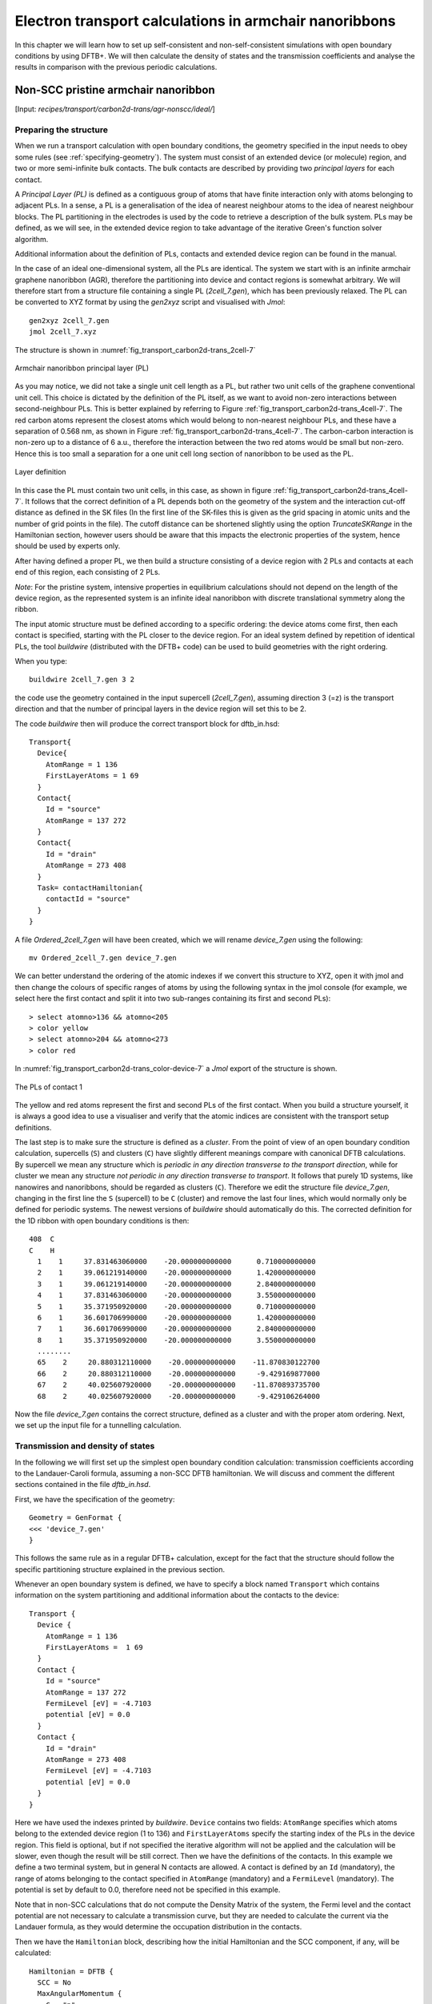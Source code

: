 .. highlight:: none

*******************************************************
Electron transport calculations in armchair nanoribbons
*******************************************************

In this chapter we will learn how to set up self-consistent and
non-self-consistent simulations with open boundary conditions by using DFTB+. We
will then calculate the density of states and the transmission coefficients and
analyse the results in comparison with the previous periodic calculations.


Non-SCC pristine armchair nanoribbon
====================================

[Input: `recipes/transport/carbon2d-trans/agr-nonscc/ideal/`]


Preparing the structure
------------------------

When we run a transport calculation with open boundary conditions, the geometry
specified in the input needs to obey some rules (see
:ref:`specifying-geometry`). The system must consist of an extended device (or
molecule) region, and two or more semi-infinite bulk contacts. The bulk contacts
are described by providing two *principal layers* for each contact.

A *Principal Layer (PL)* is defined as a contiguous group of atoms that have
finite interaction only with atoms belonging to adjacent PLs. In a sense, a PL
is a generalisation of the idea of nearest neighbour atoms to the idea of
nearest neighbour blocks. The PL partitioning in the electrodes is used by the
code to retrieve a description of the bulk system. PLs may be defined, as we
will see, in the extended device region to take advantage of the iterative
Green's function solver algorithm.

Additional information about the definition of PLs, contacts and extended device
region can be found in the manual.

In the case of an ideal one-dimensional system, all the PLs are identical. The
system we start with is an infinite armchair graphene nanoribbon (AGR),
therefore the partitioning into device and contact regions is somewhat
arbitrary. We will therefore start from a structure file containing a single PL
(`2cell_7.gen`), which has been previously relaxed. The PL can be converted to
XYZ format by using the `gen2xyz` script and visualised with `Jmol`::

  gen2xyz 2cell_7.gen
  jmol 2cell_7.xyz

The structure is shown in :numref:`fig_transport_carbon2d-trans_2cell-7`

.. _fig_transport_carbon2d-trans_2cell-7:
.. figure:: ../_figures/transport/carbon2d-trans/2cell-7.png
   :width: 60%
   :align: center
   :alt: Armchair nanoribbon PL

   Armchair nanoribbon principal layer (PL)

As you may notice, we did not take a single unit cell length as a PL, but rather
two unit cells of the graphene conventional unit cell. This choice is dictated
by the definition of the PL itself, as we want to avoid non-zero interactions
between second-neighbour PLs. This is better explained by referring to Figure
:ref:`fig_transport_carbon2d-trans_4cell-7`. The red carbon atoms represent the
closest atoms which would belong to non-nearest neighbour PLs, and these have a
separation of 0.568 nm, as shown in Figure
:ref:`fig_transport_carbon2d-trans_4cell-7`. The carbon-carbon interaction is
non-zero up to a distance of 6 a.u., therefore the interaction between the two
red atoms would be small but non-zero. Hence this is too small a separation for
a one unit cell long section of nanoribbon to be used as the PL.

.. _fig_transport_carbon2d-trans_4cell-7:
.. figure:: ../_figures/transport/carbon2d-trans/4cell-7.png
   :width: 80%
   :align: center
   :alt: Layer definition

   Layer definition

In this case the PL must contain two unit cells, in this case, as shown in
figure :ref:`fig_transport_carbon2d-trans_4cell-7`. It follows that the correct
definition of a PL depends both on the geometry of the system and the
interaction cut-off distance as defined in the SK files (In the first line of
the SK-files this is given as the grid spacing in atomic units and the number of
grid points in the file).  The cutoff distance can be shortened slightly using
the option `TruncateSKRange` in the Hamiltonian section, however users should be
aware that this impacts the electronic properties of the system, hence should be
used by experts only.

After having defined a proper PL, we then build a structure consisting of a
device region with 2 PLs and contacts at each end of this region, each
consisting of 2 PLs.

*Note*: For the pristine system, intensive properties in equilibrium
calculations should not depend on the length of the device region, as the
represented system is an infinite ideal nanoribbon with discrete translational
symmetry along the ribbon.

The input atomic structure must be defined according to a specific ordering: the
device atoms come first, then each contact is specified, starting with the PL
closer to the device region. For an ideal system defined by repetition of
identical PLs, the tool `buildwire` (distributed with the DFTB+ code) can be
used to build geometries with the right ordering.

When you type::

  buildwire 2cell_7.gen 3 2

the code use the geometry contained in the input supercell (`2cell_7.gen`),
assuming direction 3 (=z) is the transport direction and that the number of
principal layers in the device region will set this to be 2.

The code `buildwire` then will produce the correct transport block for
dftb_in.hsd::

  Transport{
    Device{
      AtomRange = 1 136
      FirstLayerAtoms = 1 69
    }
    Contact{
      Id = "source"
      AtomRange = 137 272
    }
    Contact{
      Id = "drain"
      AtomRange = 273 408
    }
    Task= contactHamiltonian{
      contactId = "source"
    }
  }

A file `Ordered_2cell_7.gen` will have been created, which we will rename 
`device_7.gen` using the following::

  mv Ordered_2cell_7.gen device_7.gen

We can better understand the ordering of the atomic indexes if we convert this
structure to XYZ, open it with jmol and then change the colours of specific
ranges of atoms by using the following syntax in the jmol console (for example,
we select here the first contact and split it into two sub-ranges containing its
first and second PLs)::

  > select atomno>136 && atomno<205
  > color yellow
  > select atomno>204 && atomno<273
  > color red

In :numref:`fig_transport_carbon2d-trans_color-device-7` a `Jmol` export of
the structure is shown.

.. _fig_transport_carbon2d-trans_color-device-7:
.. figure:: ../_figures/transport/carbon2d-trans/color-device-7.png
   :width: 80%
   :align: center
   :alt: PLs in contact 1

   The PLs of contact 1

The yellow and red atoms represent the first and second PLs of the first
contact. When you build a structure yourself, it is always a good idea to use a
visualiser and verify that the atomic indices are consistent with the transport
setup definitions.

The last step is to make sure the structure is defined as a *cluster*.  From the
point of view of an open boundary condition calculation, supercells (``S``) and
clusters (``C``) have slightly different meanings compare with canonical DFTB
calculations. By supercell we mean any structure which is *periodic in any
direction transverse to the transport direction*, while for cluster we mean any
structure *not periodic in any direction transverse to transport*. It follows
that purely 1D systems, like nanowires and nanoribbons, should be regarded as
clusters (``C``). Therefore we edit the structure file `device_7.gen`, changing
in the first line the ``S`` (supercell) to be ``C`` (cluster) and remove the
last four lines, which would normally only be defined for periodic systems. The
newest versions of `buildwire` should automatically do this. The corrected
definition for the 1D ribbon with open boundary conditions is then::

  408  C
  C    H
    1    1     37.831463060000    -20.000000000000      0.710000000000
    2    1     39.061219140000    -20.000000000000      1.420000000000
    3    1     39.061219140000    -20.000000000000      2.840000000000
    4    1     37.831463060000    -20.000000000000      3.550000000000
    5    1     35.371950920000    -20.000000000000      0.710000000000
    6    1     36.601706990000    -20.000000000000      1.420000000000
    7    1     36.601706990000    -20.000000000000      2.840000000000
    8    1     35.371950920000    -20.000000000000      3.550000000000
    ........
    65    2     20.880312110000    -20.000000000000    -11.870830122700
    66    2     20.880312110000    -20.000000000000     -9.429169877000
    67    2     40.025607920000    -20.000000000000    -11.870893735700
    68    2     40.025607920000    -20.000000000000     -9.429106264000


Now the file `device_7.gen` contains the correct structure, defined as a cluster
and with the proper atom ordering. Next, we set up the input file for a
tunnelling calculation.


Transmission and density of states
----------------------------------

In the following we will first set up the simplest open boundary condition
calculation: transmission coefficients according to the Landauer-Caroli formula,
assuming a non-SCC DFTB hamiltonian. We will discuss and comment the different
sections contained in the file `dftb_in.hsd`.

First, we have the specification of the geometry::

  Geometry = GenFormat {
  <<< 'device_7.gen'
  }

This follows the same rule as in a regular DFTB+ calculation, except for the
fact that the structure should follow the specific partitioning structure
explained in the previous section.

Whenever an open boundary system is defined, we have to specify a block named
``Transport`` which contains information on the system partitioning and
additional information about the contacts to the device::

  Transport {
    Device {
      AtomRange = 1 136
      FirstLayerAtoms =  1 69
    }
    Contact {
      Id = "source"
      AtomRange = 137 272
      FermiLevel [eV] = -4.7103
      potential [eV] = 0.0
    }
    Contact {
      Id = "drain"
      AtomRange = 273 408
      FermiLevel [eV] = -4.7103
      potential [eV] = 0.0
    }
  }

Here we have used the indexes printed by `buildwire`. ``Device`` contains two
fields: ``AtomRange`` specifies which atoms belong to the extended device region
(1 to 136) and ``FirstLayerAtoms`` specify the starting index of the PLs in the
device region. This field is optional, but if not specified the iterative
algorithm will not be applied and the calculation will be slower, even though
the result will be still correct.  Then we have the definitions of the
contacts. In this example we define a two terminal system, but in general N
contacts are allowed. A contact is defined by an ``Id`` (mandatory), the range
of atoms belonging to the contact specified in ``AtomRange`` (mandatory) and a
``FermiLevel`` (mandatory). The potential is set by default to 0.0, therefore
need not be specified in this example.

Note that in non-SCC calculations that do not compute the Density Matrix of the
system, the Fermi level and the contact potential are not necessary to calculate
a transmission curve, but they are needed to calculate the current via the
Landauer formula, as they would determine the occupation distribution in the
contacts.

Then we have the ``Hamiltonian`` block, describing how the initial
Hamiltonian and the SCC component, if any, will be calculated::

  Hamiltonian = DFTB {
    SCC = No
    MaxAngularMomentum {
      C = "p"
      H = "s"
    }
    SlaterKosterFiles = Type2FileNames {
      Prefix = "../../slako/"
      Separator = "-"
      Suffix = ".skf"
    }
    Solver = TransportOnly{}
  }

In this example we will calculate the transmission according to the Caroli
(referred by some authors as the Fisher Lee) formula in a non-SCC approximation,
i.e. the Hamiltonian is directly assembled from the Slater-Koster files and used
"as is" to build the contact self energies and the extended device Green
function.  The use of an eigensolver is not meaningful in an open boundary
setup, as the system is instead solved by the Green function
technique. Therefore we just use a keyword ``TransportOnly`` to indicate that we
do not want to solve an eigenvalue problem. The other fields are filled up in
the same way as for a regular DFTB calculation.

Usually in DFTB+ an eigensolver is regarded as a calculator which can provide
the charge density in the SCC cycle, therefore we will instead define a Green's
function based solver later, but only for SCC calculations.

Note that as C-H bonds are present in the system, charge transfer should occur,
hence the result will not be accurate at the non-SCC level. It is not *a-priori*
trivial to predict whether this affects qualitatively or quantitatively the
transmission. We will therefore later compare these results with an SCC
calculation - at the moment we will stay at the level of a non-SCC calculation,
because it is faster to execute and also allows us to use the simplest input
file possible.

Finally, the implementation of the Landauer-Caroli formula is regarded as a
post-processing operation and specified by the block ``TunnelingAndDos`` inside
``Analysis``::

  Analysis {
    TunnelingAndDos {
      Verbosity = 101
      EnergyRange [eV] = -6.5  -3.0
      EnergyStep [eV] = 0.01
      Region {
        Atoms = 1:136
      }
    }
  }

``TunnelingAndDos`` allows for the calculation of Transmission coefficient,
Local Density of States (LDOS) and current. A transmission is always calculated
using the energy interval and energy step specified here. The LDOS is only
calculated when sub-blocks ``Region`` are defined. ``Region`` can be used to
select some specific subsets of atoms or orbitals, according to the syntax
explained in the manual. In this example, we are specifying the whole extended
device region (atoms 1 to 136). Note that the energy range of interest is not
known *a-priori*. Either you have a reference band structure calculation so
therefore know where the first sub-bands are (the correct way to do this), or
you can run a quick calculation with a large energy step and on the basis of the
transmission curve then refine the range of interest.

We can then start the calculation::

  dftb+ dftb_in.hsd | tee output.log

Parallelism in transport calculations
-------------------------------------

Please have have a look at the section :ref:`Parallel-dftb` for a general
discussion.  In transport calculations we can take advantage of parallelisation
over the energy points by running the (mpi enabled) code with `mpirun`::

  mpirun -n 4 dftb+ dftb_in.hsd | tee output.log

where ``4`` should be substituted by the number of available nodes.  Note that
non-equilibrium Green's function (NEGF) calculations are parallelised over
energy points, therefore a number of nodes larger than the energy grid will not
improve performances and secondly that the memory consumption is proportional to
the number of nodes used - this may be critical in shared memory systems with a
small amount of memory per node.  SMP parallelism is also used via OpenMP
multi-threading, this is exploited at low level linear algebra numerics such as
Matrix-Matrix multiplications and Matrix inversions, especially when linking to
libraries such as the Intel MKL.  Multi-threading is not enabled by default in
DFTB+ since this can easily collide with the parallel SCALAPACK diagonaliser.
In order to enable OMP calculations you should explicitly look for ``Parallel``
block::

  Parallel{
    UseOmpThreads = Yes  
  }

Some experimentation can be done in order to find the optimal combination of MPI
and OpenMP.  Clearly the two schemes should not overlap on the same CPU(s). For
instance in the early days Xeon Quad Cores CPUs the best performances could be
obtained by running OpenMP with maximum of 4 threads (``OMP_NUM_THREADS=4``) and
MPI across as many separate nodes or sockets as available.  As the number of
cores on each socket has increased to 8, 10 or more, the most efficient balance
has to be determined by testing. Typically openMP does not scale quite linearly
but tend to saturate at about 4 threads for typical transport
calculations. Therefore it seems optimal to divide the total number of available
cores modulo 4 threads to get the number of MPI processes.  So, for instance
with 64 cores spread on 4 units with 2 sockets of 8 cores each, it should be
fine to set OMP_NUM_THREADS=4 and 16 MPI processes.


Plotting Transmission and DOS
-----------------------------

When the calculation has finished, the transmission and density of states are
saved to separate `transmission.dat` and `localDOS.dat` files. These additional
files both contain the energy points in the first column and the desired
quantities as additional columns.

We can plot the transmission by using the `plotxy` script::

  plotxy --xlabel 'Energy [eV]' --ylabel 'Transmission' -L transmission.dat

The plot is shown in :numref:`fig_transport_carbon2d-trans_nonscc-tunn`:

.. _fig_transport_carbon2d-trans_nonscc-tunn:
.. figure:: ../_figures/transport/carbon2d-trans/nonscc-tunn.png
   :width: 80%
   :align: center
   :alt: Non-SCC transmission in pristine AGR

   Non-SCC transmission through a pristine AGR

The ribbon is semiconducting, therefore we can see a zero transmission at
energies corresponding to the band gap. As the system is ideal, outside of the
band gap we can observe the characteristic conductance steps where the value of
the transmission is 1.0 for every band which crosses a given energy. This is a
normal signature of ideal 1D systems with translational invariance.

Similarly, we can visualise the density of states by typing (the x and y axis
limits are chosen to focus on the first few sub-bands)::

  plotxy --xlabel 'Energy [eV]' --ylabel 'DOS [arbitrary units]' -L \
  --xlimits -6.5 -3 --ylimit 0 1400 localDOS.dat

The result is shown in :numref:`fig_transport_carbon2d-trans_nonscc-dos`:

.. _fig_transport_carbon2d-trans_nonscc-dos:
.. figure:: ../_figures/transport/carbon2d-trans/nonscc-dos.png
   :width: 80%
   :align: center
   :alt: Non-SCC density of states in pristine AGR

   Non-SCC density of states for a pristine AGR

You can plot the transmission or the density of states on a semi-logarithmic
scale::

  plotxy --xlabel 'Energy [eV]' --ylabel 'Transmission' -L \
  --xlimits -6.5 -3 --logscale y localDOS.dat

If you do so, you will obtain the plot shown in Figure
:ref:`fig_transport_carbon2d-trans_nonscc-dos-semilog`.

.. _fig_transport_carbon2d-trans_nonscc-dos-semilog:
.. figure:: ../_figures/transport/carbon2d-trans/nonscc-dos-semilog.png
   :width: 80%
   :align: center
   :alt: Non-SCC density of states in logarithmic scale

   Non-SCC density of states on logarithmic scale

The density of states inside the band-gap is not zero, but decreases by several
orders of magnitude. This is a natural consequence of the quasi-particle nature
of the Green's function formalism: every state in the system has a finite
broadening in energy.


Non-SCC armchair nanoribbon with vacancy (A)
============================================

[Input: `recipes/transport/carbon2d-trans/agr-nonscc/vacancy1/`]


Transmission and Density of States
----------------------------------

Now that we have a calculation of the reference pristine system, we will
introduce a scattering centre by producing a vacancy in the system. In order to
do so, we directly modify the structure file `device_7.gen` and the input file
`dftb_in.hsd`. We remove atom number 48 from the structure file. Note that DFTB+
ignores the indexes in the first column of the .gen file, therefore we do not
need to adjust them. We have, however, to remember to change the total number of
atoms in the first line from 408 to 407::

  407  C
  C    H
  1    1     37.831463060000    -20.000000000000      0.710000000000
  2    1     39.061219140000    -20.000000000000      1.420000000000
  3    1     39.061219140000    -20.000000000000      2.840000000000
  .....
  46    1     32.912438770000    -20.000000000000      7.810000000000
  47    1     30.452926620000    -20.000000000000      4.970000000000
  49    1     31.682682700000    -20.000000000000      7.100000000000
  50    1     30.452926620000    -20.000000000000      7.810000000000
  ...

The resulting structure should look like this:

.. figure:: ../_figures/transport/carbon2d-trans/device-7-vac.png
   :width: 80%
   :align: center
   :alt: Geometry with vacancy on sublattice A

   Geometry with vacancy on sublattice A

We then also adjust the dftb_in.hsd file accordingly. As we have removed an
atom, all the indexes in the transport block need to be adjusted properly. Note
that we removed an atom in the first PL of the extended device, therefore we
also need to adjust the values of FirstLayerAtoms. The ``Transport`` block now
reads::

  Transport {
      Device {
        AtomRange = 1 135
        FirstLayerAtoms =  1 68
      }
      Contact {
        Id = "source"
        AtomRange = 136 271
        FermiLevel [eV] = -4.7103
        potential [eV] = 0.0
      }
      Contact {
        Id = "drain"
        AtomRange = 272 407
        FermiLevel [eV] = -4.7103
        potential [eV] = 0.0
      }
  }

Compared to the pristine system, we have modified ``AtomRange`` in all the
blocks and the values of ``FirstLayerAtoms``.

After running the calculation, we can compare the transmission curve for this
structure with a single vacancy and the pristine ribbon by using plotxy::

  plotxy --xlabel 'Energy [eV]' --ylabel 'Transmission' -L --xlimits -6.5 -3 \
  transmission.dat ../ideal/transmission.dat

.. _fig_transport_carbon2d-trans_nonscc-vac-tunn:
.. figure:: ../_figures/transport/carbon2d-trans/nonscc-vac-tunn.png
   :width: 80%
   :align: center
   :alt: Non-SCC Transmission in pristine (green) and single vacancy (blue)
         ribbon

   Non-SCC Transmission in pristine (green) and single vacancy (blue) ribbons

Clearly, the presence of a vacancy introduces some finite scattering which
reduce the transmission with respect to the ideal ribbon.  In particular, the
effect is quite small in the first conductance band while it is more visible in
the first valence band and in higher bands.  The reflection amplitude is
increased near the band edges. This is expected in 1D systems, as near the band
edges the density of states diverges (Van Hove singularities), hence the group
velocity is lower, and it is known from semi-classical transport theory that the
scattering probability is, when short range disorder is present, inversely
proportional to the group velocity. The absence of resonant features in the
transmission may point to the fact that the vacancy does not induce additional
states in the conduction or valence bands. This can be verified by visualising
the density of states, as in Figure
:ref:`fig_transport_carbon2d-trans_nonscc-vac-dos`.

.. _fig_transport_carbon2d-trans_nonscc-vac-dos:
.. figure:: ../_figures/transport/carbon2d-trans/nonscc-vac-dos.png
   :width: 80%
   :align: center
   :alt: Non-SCC DOS for single vacancy in sublattice A (linear scale)

   Non-SCC DOS for single vacancy in sublattice A (linear scale)

The same density of states can be visualised on logarithmic scale as well, as in
:numref:`fig_transport_carbon2d-trans_nonscc-vac-semilog-dos`.

.. _fig_transport_carbon2d-trans_nonscc-vac-semilog-dos:
.. figure:: ../_figures/transport/carbon2d-trans/nonscc-vac-semilog-dos.png
   :width: 80%
   :align: center
   :alt: non-SCC DOS for single vacancy on sublattice A (semilog scale)

   Non-SCC DOS for single vacancy on sublattice A (semilog scale)

The vacancy is adding some close energy levels in the gap, as verified already
using a conventional DFTB+ calculation (:ref:`defect-electronic-states`). The
Van Hove singularities are partially suppressed as the system no longer
possesses translational symmetry along the transport direction. Even in a simple
non-SCC approximation, the qualitative picture is consistent with the previous
SCC periodic calculation. We will now consider a vacancy sitting on the other
sublattice (B) and try to understand whether the relative position of the
vacancy is relevant or not by calculating once more the non-SCC transmission and
density of states.


Non-SCC armchair nanoribbon with vacancy (B)
============================================

[Input: `recipes/transport/carbon2d-trans/agr-nonscc/vacancy2/`]


Transmission and Density of States
-----------------------------------

We will now consider a vacancy sitting on the other sublattice (B), i.e. we can
take the structure file we used for the ideal ribbon and instead delete the atom
number 47. The structure file is::

  407  C
  C    H
  1    1     37.831463060000    -20.000000000000      0.710000000000
  2    1     39.061219140000    -20.000000000000      1.420000000000
  3    1     39.061219140000    -20.000000000000      2.840000000000
  .....
  46    1     32.912438770000    -20.000000000000      7.810000000000
  48    1     31.682682700000    -20.000000000000      5.680000000000
  49    1     31.682682700000    -20.000000000000      7.100000000000
  50    1     30.452926620000    -20.000000000000      7.810000000000
  .....

The `jmol` rendering of the geometry:

.. figure:: ../_figures/transport/carbon2d-trans/device-7-vac2.png
   :width: 80%
   :align: center
   :alt: Geometry with vacancy on sublattice B

   Geometry with vacancy on sublattice B

Also in this case we remove an atom from the first PL of the extended device
region, therefore the rest of the `dftb_in.hsd` input file is identical to the
one we used for the vacancy on sublattice A. We can therefore just copy it and
run the DFTB calculation. The transmission is shown in Figure
:ref:`fig_transport_carbon2d-trans_nonscc-vac2-tunn` (transmission for vacancy
on sublattice B in blue, transmission for vacancy on sublattice A in green and
pristine system in green):

.. _fig_transport_carbon2d-trans_nonscc-vac2-tunn:
.. figure:: ../_figures/transport/carbon2d-trans/nonscc-vac2-tunn.png
   :width: 80%
   :align: center
   :alt: Non-SCC Transmission for vacancy B (blue), pristine (green) and vacancy
         A (green)

   Non-SCC Transmission for vacancy B (blue), pristine (green) and vacancy A
   (green)

We can see a very strong suppression of transmission in the first sub-bands,
especially in the first valence band. Again, the absence of resonances may be
due by gap states. In fact, we can verify it by plotting the density of states,
as shown in :numref:`fig_transport_carbon2d-trans_nonscc-vac2-dos`.

.. _fig_transport_carbon2d-trans_nonscc-vac2-dos:
.. figure:: ../_figures/transport/carbon2d-trans/nonscc-vac2-dos.png
   :width: 80%
   :align: center
   :alt: Non-SCC DOS for vacancy in sublattice B

   Non-SCC DOS for vacancy in sublattice B

We can clearly see that the vacancy induces some nearly degenerate gap states,
and that the density of states at higher energies is largely unaffected. It is
known that the relative position of a scattering centre in a graphene nanoribbon
with respect to different sub-lattices strongly affects its transport
properties, as is shown in these non-SCC calculation. Qualitatively, the picture
is also consistent with periodic DFTB+ calculations, with the difference that we
directly obtain information on the effect on transport properties via
transmission function. This also ensures that we do not have to worry about
choosing the right supercell or k-point sampling as the open boundary conditions
represent exactly the infinite system with a single scattering centre. As
already pointed out earlier, there is no warranty that a non-SCC calculation
will give the proper result in a system if relevant charge transfer is
occurring, and in general it will not. Therefore in the next section we will
repeat the same calculation by solving the SCC problem.


SCC Pristine armchair nanoribbon
================================

A DFTB Hamiltonian is in general given by two terms:

.. math::
    H^{SCC} = H^{0} + H^{\text{shift}}

Where the component :math:`H^{\text{shift}}` is the self-consistent (SCC)
correction. The SCC correction is in general needed whenever there is a finite
charge transfer between atoms, i.e. whenever there are bonds between atoms with
different chemical species or with different coordination numbers. In our case,
we can expect a finite charge transfer between the C and H atoms at the edges,
and an SCC component may be relevant due to this charge transfer. While in the
previous sections, we have only considered the non-SCC component :math:`H^{0}`,
in the next sections we will compute the same calculation by including the
correction given by the shifts :math:`H^{\text{shift}}`.

Note that the equilibrium SCC problem can be tackled in two ways: we could apply
the Landauer-Caroli to an SCC Hamiltonian taken, for example, from a periodic
calculation (i.e. uploading the SCC component), or we can solve the problem as a
full NEGF setup with 0 bias. The code flow is currently such that this second
procedure has to be used (however, the first technique will be available in
future release). Therefore we will need to learn to set up the input related to
two other components of the NEGF machinery: the real space Poisson solver and
the Green's function solution of the density matrix.

In this way we will introduce a first complete input file. It is important, from
a didactic point of view, to be clear that as long as the applied bias is zero
and we are interested in equilibrium properties, the two approaches are
equivalent and the results are only valid in the limit of linear response.


Contact calculation
-------------------

[Input: `recipes/transport/carbon2d-trans/agr-scc/contacts/`]

In order to run an SCC transport calculation, the code needs some additional
knowledge about the contact PLs. In particular, the SCC shifts and Mulliken
charges have to be saved somewhere to enable consistency between the calculation
of the self-energy and the calculation of the Poisson potential. To this end, we
have to introduce an additional step in the procedure: the contact calculation.

The contact calculation is simply a periodic calculation for the contact PL. As
such, not all the field defined in the transport are meaningful and the input
file will of course look different. The ``Geometry`` block is identical::

  Geometry = GenFormat {
  <<< 'device_7.gen'
  }

While the ``Transport`` block needs to be modified as follows::

  Transport {
      Device {
        AtomRange = 1 136
      }
      Contact {
        Id = "source"
        AtomRange = 137 272
      }
      Contact {
        Id = "drain"
        AtomRange = 273 408
      }
    Task = ContactHamiltonian {
       ContactId = "source"
    }
  }

We first notice the addition of an option ``Task =ContactHamiltonian {...}``,
which was previously absent. This block specifies that we intend to calculate
the bulk contact SCC properties, and the field ``ContactId`` specifies which
contact we want to calculate. The field ``FirstLayerAtoms`` in the ``Device``
block is absent (it does not make sense in a contact calculation) and so are the
fields ``FermiLevel`` and ``Potential`` in the two ``Contact`` sections, as they
are not meaningful during this step. In general, the philosophy of a DFTB+ input
file is that if input fields that would be useless or contradictory are present,
the code will halt with an error message.

The Hamiltonian block shows some differences, too::

  Hamiltonian = DFTB {
    SCC = Yes
    SCCTolerance = 1e-6
    EwaldParameter = 0.1
    MaxAngularMomentum {
      C = "p"
      H = "s"
    }

    SlaterKosterFiles = Type2FileNames {
      Prefix = "../../slako/"
      Separator = "-"
      Suffix = ".skf"
    }

    KPointsAndWeights = SupercellFolding {
      25 0 0
      0 1 0
      0 0 1
      0.0 0.0 0.0
    }
  }

The flags ``SCC = Yes`` and ``SCCTolerance = 1e-6`` enable the SCC calculation.
A tight tolerance in the contact calculation, and in general in transport
calculations, helps to avoid artificial mismatches at device/contact boundaries.
The other parameters are the usual ones, except for the ``KPointsAndWeights``,
which deserves special attention.

The bulk contact is of course a periodic structure, hence we need to specify a
proper k-point sampling, as we would do in a regular periodic DFTB
calculation. However, you should be careful about the way the lattice vector is
internally defined. When the input system is a **cluster** (C), i.e. *it has no
periodicity in directions transverse to the transport direction(s)*, the lattice
vector of the contact is internally reconstructed and assigned to be the
**first** lattice vector, *regardless the spatial orientation of the
structure*. This means that the ``KPointsAndWeights`` for a cluster system are
always defined as above: a finite number of k-points along the first reciprocal
vector (according to a 1D Monkhorst-Pack scheme) and sampling with values of 0
along the other two directions. The reason for this choice is that we do not
want to assign a specific direction to the structures, i.e. at this level we do
not assume in any way that the structure must be oriented along x,y or z
direction.

Note also that as the contact information is used in the transport calculation,
it is a good idea to use a dense k point sampling and a low SCC tolerance, in
order to get a very well converged solution. The contact calculation will be
usually much faster than the transport calculation, so this does not usually
present a problem.

On the other hand, this rule regarding k-points does not apply to periodic
transport calculations, as the periodicity along the transverse directions must
also be preserved (refer to the following section for a periodic system
example). We can run the calculation by typing::

  dftb+ dftb_in.hsd | tee output.log

After running the calculation, we notice that a file `shiftcont_source.dat` is
generated. This file contains the information useful for the transport
calculation (shifts and charges of a bulk contact). It is suggested you also
keep a copy of the `detailed.out` for later reference. We can obtain the value
of the Fermi energy, which we will later need, from `detailed.out` as -4.7103 eV
(this is also stored in the "shiftcont_*.dat" files).

We can now run the same calculation for the drain contact by just modifying the
``Task`` block::

  Task = ContactHamiltonian {
       ContactId = "drain"
    }

The contact are identical, therefore we expect the same results, also with the
same Fermi energy. We now have a file `shiftcont_drain.out`, which is equivalent
to `shiftcont_drain.dat` apart from small numerical error. In fact, we could
have simply copied the previous contact results into this file.

Now that the contact calculation is available, we can set up the transport
calculation.


Transmission and Density of States
----------------------------------

[Input: `recipes/transport/carbon2d-trans/agr-scc/ideal/`]

In order to calculate the transmission for the SCC system, we have to copy the
files `shiftcont_drain.dat` and `shiftcont_source.dat` into the current
directory::

  cp ../contacts/shiftcont* .

Then we have to specify some additional blocks with respect to a non-SCC
transport calculation. We first look at the ``Transport`` block itself::

  Transport {
    Device {
      AtomRange = 1 136
      FirstLayerAtoms =  1 69
    }
    Contact {
      Id = "source"
      AtomRange = 137 272
      FermiLevel [eV] = -4.45
      potential [eV] = 0.0
    }
    Contact {
      Id = "drain"
      AtomRange = 273 408
      FermiLevel [eV] = -4.45
      potential [eV] = 0.0
    }
    Task = UploadContacts {
    }
  }


The atom indices are of course the same, as the geometry of the system is not
changed. This time though, we explicitly specified a ``Task`` block named
``UploadContacts``, which declares that we are now running a full transport
calculation. ``Task = UploadContacts {}`` is the default and does not take any
additional parameters, therefore you can safely omit it.

Now that we are solving the full SCC scheme, we will allow for charge transfer
between the open leads and the extended device region, therefore it is important
to set a well-defined Fermi energy. While this does not make any difference in a
non-SCC transmission calculation, it is crucial for the SCC calculation. A wrong
or unphysical Fermi energy will lead to incorrect charge accumulation or
depletion of the system.

To this end, you will have to pay some attention to the definition of the Fermi
energy. As we are calculating a semiconductor system, the Fermi level should be
in the energy gap. By calculating a band structure or by inspection of the
eigenvalues in the file `detailed.out` you can verify that the value -4.7103 is
on the edge of the valence band. This can be explained as numerically the Fermi
level is defined by filling the single particle states till the reference
density is reached. Its position inside the gap of a semiconductor is in some
senses arbitrary within that range (a common convention which DFTB+ uses is to
set it at the middle of the gap). Therefore, while in metallic system we may
ensure consistency and use a well converged Fermi level at some specific
temperature during all our transport calculation, in the case of a semiconductor
system we can manually set the Fermi level in the middle of the energy gap (for
this system, roughly at -4.45 eV) and freely vary the temperature as long as the
gap is larger than several times the value of kT.

We will see in the following that there are some ways to verify that the Fermi
level is defined consistently, as this is often source of confusion. Note also
that, differently from other codes, DFTB+ allows for different Fermi levels in
different contacts, which can be useful when heterogeneous contacts are defined
(for example, in a PN junction). In that case a built-in potential is internally
added to ensure no current flow at equilibrium.

In the ``Hamiltonian`` block now an SCC calculation has to be specified::

  Hamiltonian = DFTB {
    SCC = Yes
    SCCTolerance = 1e-6
    ReadInitialCharges = No
    ...

Poisson Solver
--------------

Differently from the non-SCC calculation, we now need to specify a way to solve
the Hartree potential and the charge density self-consistently. In a NEGF
calculation, we use a real-space Poisson solver to calculate the potential, and
a Green function integration method to calculate the density matrix::

  ...
  Electrostatics = Poisson {
    PoissonBox [Angstrom] = 40.0 30.0 30.0
    MinimalGrid [Angstrom] = 0.5 0.5 0.5
    SavePotential = Yes
  }

The Poisson section contains the definition of the real space grid
parameters. Note that differently from a normal DFTB+ calculation, simulating
regions of vacuum is not for free, as the simulation domain must be spanned by
the real space grid. The grid is always oriented along the orthogonal cartesian
coordinate system. ``PoissonBox`` specifies the lateral length of the grid. The
length along the transport direction is ignored as it is automatically
determined by the code (in this case, z=30.0). The length along the transverse
direction are relevant and *should be carefully set*. In order not to force
unphysical boundary conditions, you may extend the grid at least 1 nm away. If a
strong charge transfer is present, you may go for a larger box, according to
your available computational resources. A poorly defined grid can lead to no
convergence at all, to a very strange (and slow) convergence path or to
unphysical results. ``MinimalGrid`` specifies the minimum step size for the
multigrid algorithm. Values between 0.2 and 0.5 are usually good, where a lower
value stands for higher precision. ``SavePotential = Yes`` will return a file
containing the potential and charge density profile, for later reference. These
files can be quite large, therefore the default is ``No``.

Density Matrix Calculations - GreensFunction solver
---------------------------------------------------

The solver is now specified as ``GreensFunction``. With this definition, we
instruct the code not to solve an eigenvalue problem but rather to calculate the
density matrix by integration of the Keldysh Green function::

  Solver = GreensFunction{}

This block provides the SCC charge density with or without applied bias. The options define the
integration path. Usually the default options are good enough in most cases and
advanced users may refer to the manual or other examples in this book.

The ``Mixer`` options is present in DFTB+ calculations as well.::
  
   Mixer = Broyden {
     MixingParameter = 0.02
   }

Convergence is known to be critical in NEGF schemes. In that case, a low ``MixingParameter``
value will help to avoid strong oscillation in the SCC iterations.

The last block is ``Analysis``::

  Analysis {
    TunnelingAndDos {
      Verbosity = 101
      EnergyRange [eV] = -6.0  -3.0
      EnergyStep [eV] = 0.01
    }
  }

This block is identical to the non-SCC calculation as the same task is
performed: calculation of Transmission, current and DOS by using the
Landauer-Caroli formula. The Transmission will be of course be different due to
the fact that the ground state charge density is now solution of the SCC
Hamiltonian and we have slightly changed the energy range as the SCC component
introduce a shift of the band-structure (try to compare the SCC and non-SCC
transmission results when you are done). We can now run the calculation::

  mpirun -n 4 dftb dftb_in.hsd | tee output.log

Where ``-n 4`` should be adapted to the number of available nodes. As transport
calculations in DFTB+ are parallelised on energy points, a quantity larger than
40 (the default number of integration points at equilibrium) will not speed up
the calculation of the density matrix.

An inspection of the file `detailed.out` reveals that we have additional
information with respect to the non-SCC calculation, including a list of atomic
charges and orbital population, as now the SCC density matrix has been
calculated. The transmission is also saved as separate file, and is shown in
:numref:`fig_transport_carbon2d-trans_scc-tunn`.

.. _fig_transport_carbon2d-trans_scc-tunn:
.. figure:: ../_figures/transport/carbon2d-trans/scc-tunn.png
   :width: 80%
   :align: center
   :alt: SCC transmission in pristine AGR

   SCC transmission in pristine AGR

As you would expect, it still step-like as in the non-SCC calculation. This is
correct, as we're calculating an ideal 1D system. The bandwidth (i.e., the steps
width) may differ due to SCC contribution and the overall transmission is
shifted. Note that while the non-SCC calculation is very robust, meaning that
you will always get step-like transmission for a 1D system, in the SCC
calculation a poor definition of the boundary conditions, of the bulk contact
properties or of the additional ``GreensFunction`` and ``Poisson`` blocks may
induce numerical artefacts and scattering barriers which should not be there. As
a result, the transmission will not appear step-like but rather visibly smoothed
out.

You can also verify the quality of the calculation by inspection of the
potential and charge density profiles. In a pristine periodic system we would
expect a periodic potential, without discontinuities at the boundary between
extended device and electrodes. The information needed to construct the real
space potential and charge density are contained in 5 files: `box3d.dat`,
`Xvector.dat`, `Yvector,dat`, `Zvector.dat`, `potential.dat` and
`charge_density.dat`. The first 4 files contain the grid information, and the
last two ones the list of potential and charge density values (following a row
major order). Those information can be converted to any useful with some simple
scripting, we provide an utility called `makecube` which can be used to convert
them to Gaussian `cube` format or a more flexible `vtk` format. There's plenty
of software to visualise `vtk` or `cube` files, but unluckily at present current
choices of software which are effective at visualising real space grid data are
weak at visualising atomistic structures, and vice versa. In the following we
will use `paraview` and work with the `vtk` format. `Paraview
<http://www.paraview.org>`_ is freely available and is supplied with many
gnu/linux distributions as a compiled package.

The `vtk` file can be obtained by simply running::

  makecube potential.dat pot.vtk

.. _fig_transport_carbon2d-trans_clip-pot:
.. figure:: ../_figures/transport/carbon2d-trans/clip-pot.png
   :width: 80%
   :align: center
   :alt: Potential profile along the nanoribbon

   Potential profile along the nanoribbon

An extensive explanation of `paraview` features is beyond the scope of this
tutorial. Following some easy steps, you can produce the potential map shown in
:numref:`fig_transport_carbon2d-trans_clip-pot`.

1. Open paraview and import the file `pot.vtk` from File->Open
2. Click on Properties->Apply (Properties are usually visualised on the left
   side of the screen) and you should see the bounding box in the visualisation
   windows.
3. In the Pipeline browser select the file `pot.vtk` by clicking once on it, and
   then select the Clip filter from Filters->Alphabetical (or from the filter
   toolbar).
4. In Properties, click on 'Y Normal' to produce a clip along the nanoribbon.
5. Click on Properties->Apply.

The plot shown in :numref:`fig_transport_carbon2d-trans_clip-pot` above is
the self-consistent potential along the nanoribbon. We can see that the charge
transfer between carbon and hydrogen at the edges results in a non-flat
potential. At a first glance, the potential looks quite homogeneous, meaning
that there are no clear discontinuities at the box boundary. This is important:
being it a homogeneous ribbon, the potential should have the same periodicity as
the lattice. We can verify this with a closer inspection by plotting a cut along
a line. We apply the following steps:

1. We select `pot.vtk` in the Pipeline Browser and Filters->Alphabetical->Plot
   Over Line
2. From the Properties window, we select 'Z Axis' and click on 'Apply'

By following this procedure we obtain Figure
:ref:`fig_transport_carbon2d-trans_plotline-pot`.

.. _fig_transport_carbon2d-trans_plotline-pot:
.. figure:: ../_figures/transport/carbon2d-trans/plotline-pot.png
   :width: 80%
   :align: center
   :alt: Potential profile along the nanoribbon

   Potential profile along the nanoribbon

As you can notice, there is a discontinuity at the interface. However, it is
quite small (~ 12 meV). Defining a 'perfect' interface between the bulk
semi-infinite contacts and the device region is very difficult, especially in a
semiconductor where no free charge can contribute to screen such an interface
potential. A smaller tolerance in the self-consistent charge during the contact
and the device calculation, a finer calculation of the Fermi level (in metallic
systems) and a finer Poisson grid can decrease the discontinuity: you should be
able to reach about 1 meV, but it is difficult to go below this value. However,
as you can see in the transmission plot, as long as the discontinuity is this
small, it hardly affects the transmission.

However, it is important for you to verify that the behaviour at the boundaries
is reasonable. Otherwise, the extended region may be too small to allow to the
relevant physical quantities (charge, potential) to relax to bulk values. Be
aware that numerical errors are unavoidable, therefore it is important to
understand their relevance and the impact on the results. In the transmission
calculation we do not notice anything different because the energy step is close
to the mismatch at the boundaries.

After running the calculation for the pristine system, we will introduce
vacancies as we did in the non-SCC calculation. The results should be now
directly comparable to the bulk periodic SCC  calculation.


SCC armchair nanoribbon with vacancy (A)
========================================

[Input: `recipes/transport/carbon2d-trans/agr-scc/vacancy1/`]

We will now calculate the SCC transmission for the nanoribbon with a vacancy on
the sublattice A, using the same input structure set up for the non-SCC
calculation. The contacts are identical to the pristine case, therefore in the
following we will only modify the extended device calculation.


Transmission and Density of States
-----------------------------------

As previously done, the transport section must be modified in order to account
for the different number of atoms in the extended device region::

  Transport {
      Device {
        AtomRange = 1 135
        FirstLayerAtoms =  1 68
      }
      Contact {
        Id = "source"
        AtomRange = 136 271
        FermiLevel [eV] = -4.45
        potential [eV] = 0.0
      }
      Contact {
        Id = "drain"
        AtomRange = 272 407
        FermiLevel [eV] = -4.45
        potential [eV] = 0.0
      }
    Task = UploadContacts {
    }
  }

We use the same Fermi level and the files `shiftcont_source.dat` and
`shiftcont_drain.dat` as in the pristine system calculation, as the contacts are
not modified.

The ``Hamiltonian`` block is also not modified, except for an additional finite
temperature::

  Hamiltonian = DFTB {
    ...
    Filling = Fermi {
      Temperature [Kelvin] = 150.0
    }
    ...
  }

A finite temperature is used to provide a finite temperature broadening, useful
if the vacancy induces partially filled gap states. In general, temperature
broadening may improve convergence and dump oscillations in the SCC iterations.

The ``Analysis`` block is also similar, we add the DOS calculation to verify if
we can identify a vacancy state::

  Analysis {
    TunnelingAndDos {
      Verbosity = 101
      EnergyRange [eV] = -6.0  -3.0
      EnergyStep [eV] = 0.025
      Region {
        Atoms = 1:135
      }
    }
  }

As usual, you can now create the `GS` and `contacts` directories, copy the
`shiftcont_source.dat` and `shiftcont_drain.dat` in the current directory and
run the calculation.  The density of states and transmission are shown in Figure
:ref:`fig_transport_carbon2d-trans_scc-vac-dos` and
:ref:`fig_transport_carbon2d-trans_scc-vac-tunn`.

.. _fig_transport_carbon2d-trans_scc-vac-dos:
.. figure:: ../_figures/transport/carbon2d-trans/scc-vac-dos.png
   :width: 80%
   :align: center
   :alt: Density of states for vacancy (A)

   Density of states for vacancy (A)

.. _fig_transport_carbon2d-trans_scc-vac-tunn:
.. figure:: ../_figures/transport/carbon2d-trans/scc-vac-tunn.png
   :width: 80%
   :align: center
   :alt: Transmission for vacancy (A)

   Transmission for vacancy (A)

The vacancy states are located in the energy gap, consistently with the periodic
calculation, and that the tunnelling curve is qualitative similar to the non-SCC
calculation. The first conduction and valence band are weakly affected by the
vacancy which does not act as a strong scatterer. There is no signature of
resonances, as the additional levels are located in the gap.

Note also that we previously recommended the use of large extended regions and
to verify that the potential and charge density are smooth at interfaces. As you
can see in :numref:`fig_transport_carbon2d-trans_clip-vac-pot`, the impurity
is very close to the boundaries, resulting to a potential profile which varies
significantly close in to the boundary. It is left to the reader to verify that
the overall transmission does not change significantly if a longer extended
region is considered.

.. _fig_transport_carbon2d-trans_clip-vac-pot:
.. figure:: ../_figures/transport/carbon2d-trans/clip-vac-pot.png
   :width: 80%
   :align: center
   :alt: Potential profile for vacancy (A)

   Potential profile for vacancy (A)


SCC armchair nanoribbon with vacancy (B)
========================================

[Input: `recipes/transport/carbon2d-trans/agr-scc/vacancy2/`]

We will now run the same calculation, but with the vacancy on the
sublattice B. As in the non-SCC case, the only difference with the previous
calculation is the location of the vacancy, therefore the input file is
absolutely identical. The contacts are the same, therefore all we have to do is
copy the `shiftcont_source.dat` and `shiftcont_drain.dat` files into the current
directory and run the calculation.

The resulting transmission and density of states are shown in Figures
:ref:`fig_transport_carbon2d-trans_scc-vac2-dos` and
:ref:`fig_transport_carbon2d-trans_scc-vac2-tunn`.

.. _fig_transport_carbon2d-trans_scc-vac2-dos:
.. figure:: ../_figures/transport/carbon2d-trans/scc-vac2-dos.png
   :width: 80%
   :align: center
   :alt: Density of states for vacancy (B)

   Density of states for vacancy (B)

.. _fig_transport_carbon2d-trans_scc-vac2-tunn:
.. figure:: ../_figures/transport/carbon2d-trans/scc-vac2-tunn.png
   :width: 80%
   :align: center
   :alt: Transmission for vacancy (B)

   Transmission for vacancy (B)

We immediately notice that the Van Hove singularities are strongly suppressed
and that the valence band is substantially suppressed. Consistently with the
picture obtained by periodic calculation, a quasi-bounded vacancy level
hybridises with the valence band edge causing strong back-scattering. A
comparison between all the three cases (see Figure
:ref:`fig_transport_carbon2d-trans_scc-tunn-comparison`) shows that the
scattering probability is strongly affected by the exact position of the
vacancy. This is generally true for other kinds of short range scattering
centres in graphene nanoribbons, such as substitutional impurities. We can also
notice that in this particular case the non-SCC approximation is qualitatively
consistent for two reasons: the vacancy levels are not populated and the charge
transfer at the edges is not critical as the edges contribute poorly to the
transmission in an armchair ribbon.

.. _fig_transport_carbon2d-trans_scc-tunn-comparison:
.. figure:: ../_figures/transport/carbon2d-trans/scc-tunn-comparison.png
   :width: 80%
   :align: center
   :alt: Transmission for pristine system (blue), vacancy (A) (green) and
         vacancy (B) (red)

   Transmission for pristine system (blue), vacancy (A) (green) and vacancy (B)
   (red)

